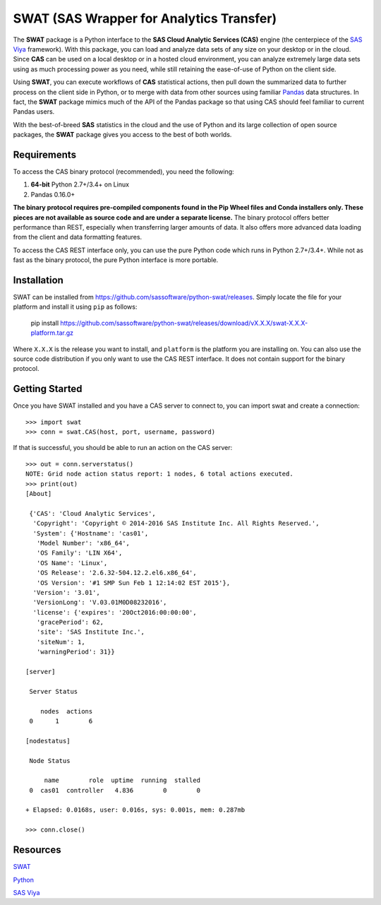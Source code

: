 
*****************************************
SWAT (SAS Wrapper for Analytics Transfer)
*****************************************

The **SWAT** package is a Python interface to the **SAS Cloud Analytic 
Services (CAS)** engine (the centerpiece of the 
`SAS Viya <http://www.sas.com/en_us/software/viya.html>`__ framework).
With this package, you can load and analyze data sets of any size on your
desktop or in the cloud.  Since **CAS** can be used on a local desktop
or in a hosted cloud environment, you can analyze extremely large data 
sets using as much processing power as you need, while still retaining 
the ease-of-use of Python on the client side.

Using **SWAT**, you can execute workflows of **CAS** statistical actions,
then pull down the summarized data to further process on the client side
in Python, or to merge with data from other sources using familiar
`Pandas <http://pandas.pydata.org>`__ data structures.  In fact, the 
**SWAT** package mimics much of the API of the Pandas package so that
using CAS should feel familiar to current Pandas users.

With the best-of-breed **SAS** statistics in the cloud and the use of
Python and its large collection of open source packages, the **SWAT**
package gives you access to the best of both worlds.


Requirements
------------

To access the CAS binary protocol (recommended), you need the following:

1. **64-bit** Python 2.7+/3.4+ on Linux
2. Pandas 0.16.0+

**The binary protocol requires pre-compiled components found in the
Pip Wheel files and Conda installers only.  These pieces are not available
as source code and are under a separate license.**  The binary protocol
offers better performance than REST, especially when transferring larger
amounts of data.  It also offers more advanced data loading from the client
and data formatting features.

To access the CAS REST interface only, you can use the pure Python code
which runs in Python 2.7+/3.4+.  While not as fast as the binary protocol,
the pure Python interface is more portable.


Installation
------------

SWAT can be installed from `<https://github.com/sassoftware/python-swat/releases>`_.
Simply locate the file for your platform and install it using ``pip`` as 
follows:

    pip install https://github.com/sassoftware/python-swat/releases/download/vX.X.X/swat-X.X.X-platform.tar.gz

Where ``X.X.X`` is the release you want to install, and ``platform`` is the 
platform you are installing on.  You can also use the source code distribution
if you only want to use the CAS REST interface.  It does not contain support
for the binary protocol.


Getting Started
---------------

Once you have SWAT installed and you have a CAS server to connect to,
you can import swat and create a connection::

    >>> import swat
    >>> conn = swat.CAS(host, port, username, password)

If that is successful, you should be able to run an action on the
CAS server::

    >>> out = conn.serverstatus()
    NOTE: Grid node action status report: 1 nodes, 6 total actions executed.
    >>> print(out)
    [About]
    
     {'CAS': 'Cloud Analytic Services',
      'Copyright': 'Copyright © 2014-2016 SAS Institute Inc. All Rights Reserved.',
      'System': {'Hostname': 'cas01',
       'Model Number': 'x86_64',
       'OS Family': 'LIN X64',
       'OS Name': 'Linux',
       'OS Release': '2.6.32-504.12.2.el6.x86_64',
       'OS Version': '#1 SMP Sun Feb 1 12:14:02 EST 2015'},
      'Version': '3.01',
      'VersionLong': 'V.03.01M0D08232016',
      'license': {'expires': '20Oct2016:00:00:00',
       'gracePeriod': 62,
       'site': 'SAS Institute Inc.',
       'siteNum': 1,
       'warningPeriod': 31}}
    
    [server]
    
     Server Status
    
        nodes  actions
     0      1        6
    
    [nodestatus]
    
     Node Status
    
         name        role  uptime  running  stalled
     0  cas01  controller   4.836        0        0
    
    + Elapsed: 0.0168s, user: 0.016s, sys: 0.001s, mem: 0.287mb

    >>> conn.close()


Resources
---------

`SWAT <http://github.com/sassoftware/python-swat/>`__

`Python <http://www.python.org/>`__

`SAS Viya <http://www.sas.com/en_us/software/viya.html>`__

.. Copyright SAS Institute
